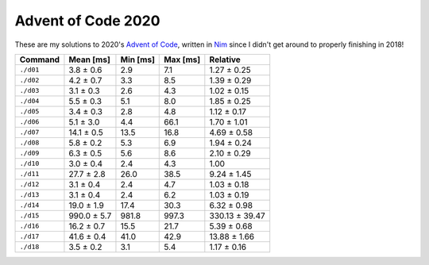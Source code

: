 Advent of Code 2020
===================

These are my solutions to 2020's `Advent of Code`_, written in `Nim`_ since I
didn't get around to properly finishing in 2018!

.. _Advent of Code: http://adventofcode.com/2020
.. _Nim: https://nim-lang.org/

========= =========== ======== ======== ==============
Command   Mean [ms]   Min [ms] Max [ms] Relative
========= =========== ======== ======== ==============
``./d01`` 3.8 ± 0.6   2.9      7.1      1.27 ± 0.25
``./d02`` 4.2 ± 0.7   3.3      8.5      1.39 ± 0.29
``./d03`` 3.1 ± 0.3   2.6      4.3      1.02 ± 0.15
``./d04`` 5.5 ± 0.3   5.1      8.0      1.85 ± 0.25
``./d05`` 3.4 ± 0.3   2.8      4.8      1.12 ± 0.17
``./d06`` 5.1 ± 3.0   4.4      66.1     1.70 ± 1.01
``./d07`` 14.1 ± 0.5  13.5     16.8     4.69 ± 0.58
``./d08`` 5.8 ± 0.2   5.3      6.9      1.94 ± 0.24
``./d09`` 6.3 ± 0.5   5.6      8.6      2.10 ± 0.29
``./d10`` 3.0 ± 0.4   2.4      4.3      1.00
``./d11`` 27.7 ± 2.8  26.0     38.5     9.24 ± 1.45
``./d12`` 3.1 ± 0.4   2.4      4.7      1.03 ± 0.18
``./d13`` 3.1 ± 0.4   2.4      6.2      1.03 ± 0.19
``./d14`` 19.0 ± 1.9  17.4     30.3     6.32 ± 0.98
``./d15`` 990.0 ± 5.7 981.8    997.3    330.13 ± 39.47
``./d16`` 16.2 ± 0.7  15.5     21.7     5.39 ± 0.68
``./d17`` 41.6 ± 0.4  41.0     42.9     13.88 ± 1.66
``./d18`` 3.5 ± 0.2   3.1      5.4      1.17 ± 0.16
========= =========== ======== ======== ==============
